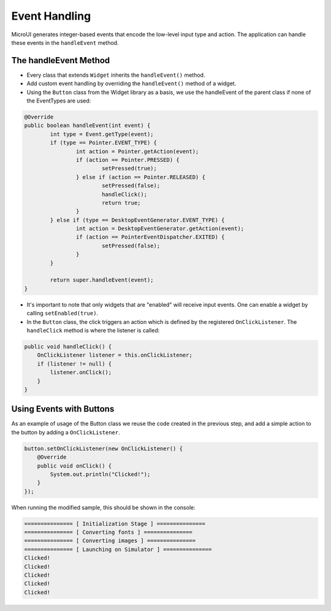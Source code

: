 Event Handling
==============

MicroUI generates integer-based events that encode the low-level input type and action. The application can handle these events in the ``handleEvent`` method.

The handleEvent Method
----------------------

- Every class that extends ``Widget`` inherits the ``handleEvent()`` method.
- Add custom event handling by overriding the ``handleEvent()`` method of a widget.
- Using the ``Button`` class from the Widget library as a basis, we use the handleEvent of the parent class if none of the EventTypes are used:

.. code:: java

	@Override
	public boolean handleEvent(int event) {
		int type = Event.getType(event);
		if (type == Pointer.EVENT_TYPE) {
			int action = Pointer.getAction(event);
			if (action == Pointer.PRESSED) {
				setPressed(true);
			} else if (action == Pointer.RELEASED) {
				setPressed(false);
				handleClick();
				return true;
			}
		} else if (type == DesktopEventGenerator.EVENT_TYPE) {
			int action = DesktopEventGenerator.getAction(event);
			if (action == PointerEventDispatcher.EXITED) {
				setPressed(false);
			}
		}

		return super.handleEvent(event);
	}

- It's important to note that only widgets that are "enabled" will receive input events. One can enable a widget by calling ``setEnabled(true)``.
- In the ``Button`` class, the click triggers an action which is defined by the registered ``OnClickListener``. The ``handleClick`` method is where the listener is called:


.. code:: java
 
    public void handleClick() {
        OnClickListener listener = this.onClickListener;
        if (listener != null) {
            listener.onClick();
        }
    }


Using Events with Buttons
-------------------------

As an example of usage of the Button class we reuse the code created in the previous step, and add a simple action to the button by adding a ``OnClickListener``.

.. code:: java

    button.setOnClickListener(new OnClickListener() {
        @Override
        public void onClick() {
            System.out.println("Clicked!");
        }
    });

When running the modified sample, this should be shown in the console:

.. code:: Console

    =============== [ Initialization Stage ] ===============
    =============== [ Converting fonts ] ===============
    =============== [ Converting images ] ===============
    =============== [ Launching on Simulator ] ===============
    Clicked!
    Clicked!
    Clicked!
    Clicked!
    Clicked!
